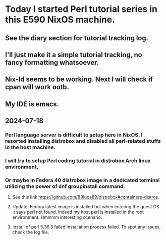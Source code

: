 * Today I started Perl tutorial series in this E590 NixOS machine.
** See the diary section for tutorial tracking log.
** I'll just make it a simple tutorial tracking, no fancy formatting whatsoever.
** Nix-ld seems to be working. Next I will check if cpan will work ootb.
** My IDE is emacs.
** 2024-07-18
*** Perl language server is difficult to setup here in NixOS. I resorted installing distrobox and disabled all perl-related stuffs in the host machine.
*** I will try to setup Perl coding tutorial in distrobox Arch linux environment.
*** Or maybe in Fedora 40 distrobox image in a dedicated terminal utilizing the power of dnf groupinstall command.
**** See this link https://github.com/89luca89/distrobox#containers-distros.
**** Update: Fedora latest image is installed but when entering the guest OS it says perl not found. Indeed my host perl is installed in the root environment. Hmmmm interesting scenario.
**** Install of perl 5.36.3 failed Installation process failed. To spot any issues, check the log file.
